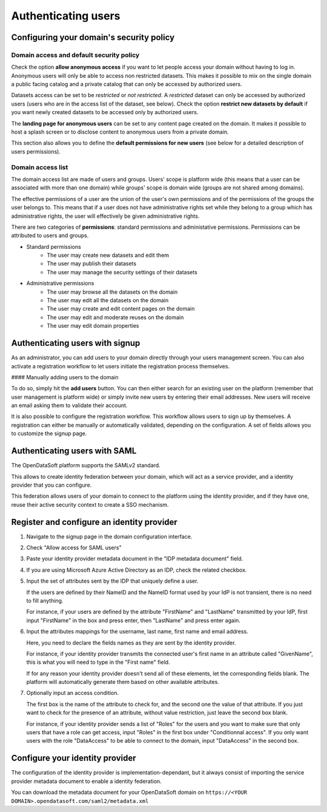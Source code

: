 Authenticating users
====================

Configuring your domain's security policy
-----------------------------------------

Domain access and default security policy
~~~~~~~~~~~~~~~~~~~~~~~~~~~~~~~~~~~~~~~~~

.. ifconfig:: language == 'en'

    .. image:: users__security-model--en.png
        :alt: Security Model

.. ifconfig:: language == 'fr'

    .. image:: users__security-model--fr.png
        :alt: Modèle de sécurité

Check the option **allow anonymous access** if you want to let people access your domain without having to log in.
Anonymous users will only be able to access non restricted datasets. This makes it possible to mix on the single domain
a public facing catalog and a private catalog that can only be accessed by authorized users.

Datasets access can be set to be *restricted* or *not restricted*. A *restricted* dataset can only be accessed by
authorized users (users who are in the access list of the dataset, see below). Check the option
**restrict new datasets by default** if you want newly created datasets to be accessed only by authorized users.

The **landing page for anonymous users** can be set to any content page created on the domain. It makes it possible to
host a splash screen or to disclose content to anonymous users from a private domain.

This section also allows you to define the **default permissions for new users** (see below for a detailed description
of users permissions).

Domain access list
~~~~~~~~~~~~~~~~~~


.. ifconfig:: language == 'en'

    .. image:: users__security-users--en.png
        :alt: Security Users

.. ifconfig:: language == 'fr'

    .. image:: users__security-users--fr.png
        :alt: Permissions des utilisateurs


The domain access list are made of users and groups. Users' scope is platform wide (this means that a user can be
associated with more than one domain) while groups' scope is domain wide (groups are not shared among domains).

The effective permissions of a user are the union of the user's own permissions and of the permissions of the groups
the user belongs to. This means that if a user does not have administrative rights set while they belong to a group
which has administrative rights, the user will effectively be given administrative rights.

There are two categories of **permissions**: standard permissions and administative permissions. Permissions can be
attributed to users and groups.

* Standard permissions
    * The user may create new datasets and edit them
    * The user may publish their datasets
    * The user may manage the security settings of their datasets

* Administrative permissions
    * The user may browse all the datasets on the domain
    * The user may edit all the datasets on the domain
    * The user may create and edit content pages on the domain
    * The user may edit and moderate reuses on the domain
    * The user may edit domain properties

Authenticating users with signup
--------------------------------

As an administrator, you can add users to your domain directly through your users management screen. You can also
activate a registration workflow to let users initiate the registration process themselves.

#### Manually adding users to the domain

To do so, simply hit the **add users** button. You can then either search for an existing user on the platform
(remember that user management is platform wide) or simply invite new users by entering their email addresses. New
users will receive an email asking them to validate their account.

.. ifconfig:: language == 'en'

    .. image:: users__signup--en.png
        :alt: Registration workflow

.. ifconfig:: language == 'fr'

    .. image:: users__signup--fr.png
        :alt: Processus d'enregistrement

It is also possible to configure the registration workflow. This workflow allows users to sign up by themselves. A
registration can either be manually or automatically validated, depending on the configuration. A set of fields allows
you to customize the signup page.

Authenticating users with SAML
------------------------------

The OpenDataSoft platform supports the SAMLv2 standard.

This allows to create identity federation between your domain, which will act as a service provider, and a identity
provider that you can configure.

This federation allows users of your domain to connect to the platform using the identity provider, and if they have
one, reuse their active security context to create a SSO mechanism.

Register and configure an identity provider
-------------------------------------------

1. Navigate to the signup page in the domain configuration interface.

.. ifconfig:: language == 'en'

    .. image:: users__saml-signup--en.png
        :alt: Signup configuration page

.. ifconfig:: language == 'fr'

    .. image:: users__saml-signup--fr.png
        :alt: Page de de configuration des inscriptions au domaine

2. Check "Allow access for SAML users"

.. ifconfig:: language == 'en'

    .. image:: users__saml-config--en.png
        :alt: SAML IDP configuration interface

.. ifconfig:: language == 'fr'

    .. image:: users__saml-config--fr.png
        :alt: Interface de configuration de fournisseur d'identité SAML

3. Paste your identity provider metadata document in the "IDP metadata document" field.

4. If you are using Microsoft Azure Active Directory as an IDP, check the related checkbox.

5. Input the set of attributes sent by the IDP that uniquely define a user.

   If the users are defined by their NameID and the NameID format used by your IdP is not transient, there is no need to fill anything.

   For instance, if your users are defined by the attribute "FirstName" and "LastName" transmitted by your IdP, first input "FirstName" in the box and press enter, then "LastName" and press enter again.

6. Input the attributes mappings for the username, last name, first name and email address.

   Here, you need to declare the fields names as they are sent by the identity provider.

   For instance, if your identity provider transmits the connected user's first name in an attribute called "GivenName",
   this is what you will need to type in the "First name" field.

   If for any reason your identity provider doesn't send all of these elements, let the corresponding fields blank. The
   platform will automatically generate them based on other available attributes.

7. Optionally input an access condition.

   The first box is the name of the attribute to check for, and the second one the value of that attribute.
   If you just want to check for the presence of an attribute, without value restriction, just leave the second box blank.

   For instance, if your identity provider sends a list of "Roles" for the users and you want to make sure that only users that have a role can get access, input "Roles" in the first box under "Conditionnal access". If you only want users with the role "DataAccess" to be able to connect to the domain, input "DataAccess" in the second box.

Configure your identity provider
--------------------------------

The configuration of the identity provider is implementation-dependant, but it always consist of importing the service
provider metadata document to enable a identity federation.

You can download the metadata document for your OpenDataSoft domain on
``https://<YOUR DOMAIN>.opendatasoft.com/saml2/metadata.xml``
